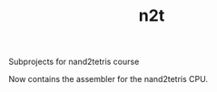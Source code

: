 #+TITLE: n2t
Subprojects for nand2tetris course

Now contains the assembler for the nand2tetris CPU.

